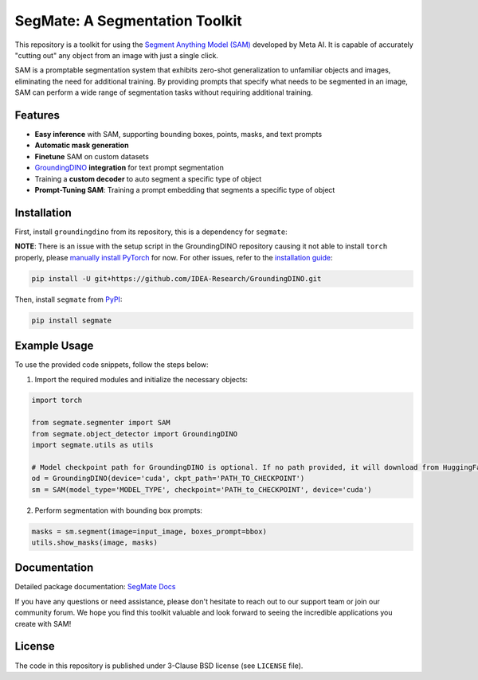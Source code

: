 .. start-in-sphinx-home-docs

=========================================
SegMate: A Segmentation Toolkit
=========================================

.. image:: https://img.shields.io/pypi/v/segmate.svg
        :target: https://pypi.org/project/segmate

.. image:: https://readthedocs.org/projects/segmate/badge/?version=latest
        :target: https://segmate.readthedocs.io/en/latest/?version=latest
        :alt: Documentation Status

.. image:: https://img.shields.io/pypi/l/segmate.svg
        :target: https://opensource.org/licenses/BSD-3-Clause
        :alt: License

This repository is a toolkit for using the `Segment Anything Model (SAM) <https://segment-anything.com>`_ developed by Meta AI. It is capable of accurately "cutting out" any object from an image with just a single click.

SAM is a promptable segmentation system that exhibits zero-shot generalization to unfamiliar objects and images, eliminating the need for additional training. By providing prompts that specify what needs to be segmented in an image, SAM can perform a wide range of segmentation tasks without requiring additional training. 

Features
========

- **Easy inference** with SAM, supporting bounding boxes, points, masks, and text prompts
- **Automatic mask generation** 
- **Finetune** SAM on custom datasets
- `GroundingDINO <https://github.com/IDEA-Research/GroundingDINO/tree/main>`_ **integration** for text prompt segmentation
- Training a **custom decoder** to auto segment a specific type of object
- **Prompt-Tuning SAM**: Training a prompt embedding that segments a specific type of object

.. end-in-sphinx-home-docs

.. start-in-sphinx-getting-started

Installation
============

First, install ``groundingdino`` from its repository, this is a dependency for ``segmate``:

**NOTE**: There is an issue with the setup script in the GroundingDINO repository causing it not able to install ``torch`` properly, please `manually install PyTorch <https://pytorch.org/get-started/locally/>`_ for now. For other issues, refer to the `installation guide <https://github.com/IDEA-Research/GroundingDINO/tree/main#hammer_and_wrench-install>`_: 

.. code-block:: console

    pip install -U git+https://github.com/IDEA-Research/GroundingDINO.git

Then, install ``segmate`` from `PyPI <https://pypi.org/project/segmate/>`_:

.. code-block:: console

    pip install segmate


Example Usage
=============

To use the provided code snippets, follow the steps below:

1. Import the required modules and initialize the necessary objects:

.. code-block:: python

    import torch
    
    from segmate.segmenter import SAM
    from segmate.object_detector import GroundingDINO
    import segmate.utils as utils

    # Model checkpoint path for GroundingDINO is optional. If no path provided, it will download from HuggingFace
    od = GroundingDINO(device='cuda', ckpt_path='PATH_TO_CHECKPOINT')
    sm = SAM(model_type='MODEL_TYPE', checkpoint='PATH_to_CHECKPOINT', device='cuda')


2. Perform segmentation with bounding box prompts:

.. code-block:: python

    masks = sm.segment(image=input_image, boxes_prompt=bbox)
    utils.show_masks(image, masks)

.. end-in-sphinx-getting-started

Documentation
=============

Detailed package documentation: `SegMate Docs <https://segmate.readthedocs.io>`_

If you have any questions or need assistance, please don't hesitate to reach out to our support team or join our community forum. We hope you find this toolkit valuable and look forward to seeing the incredible applications you create with SAM!

License
=======
The code in this repository is published under 3-Clause BSD license (see ``LICENSE`` file).
